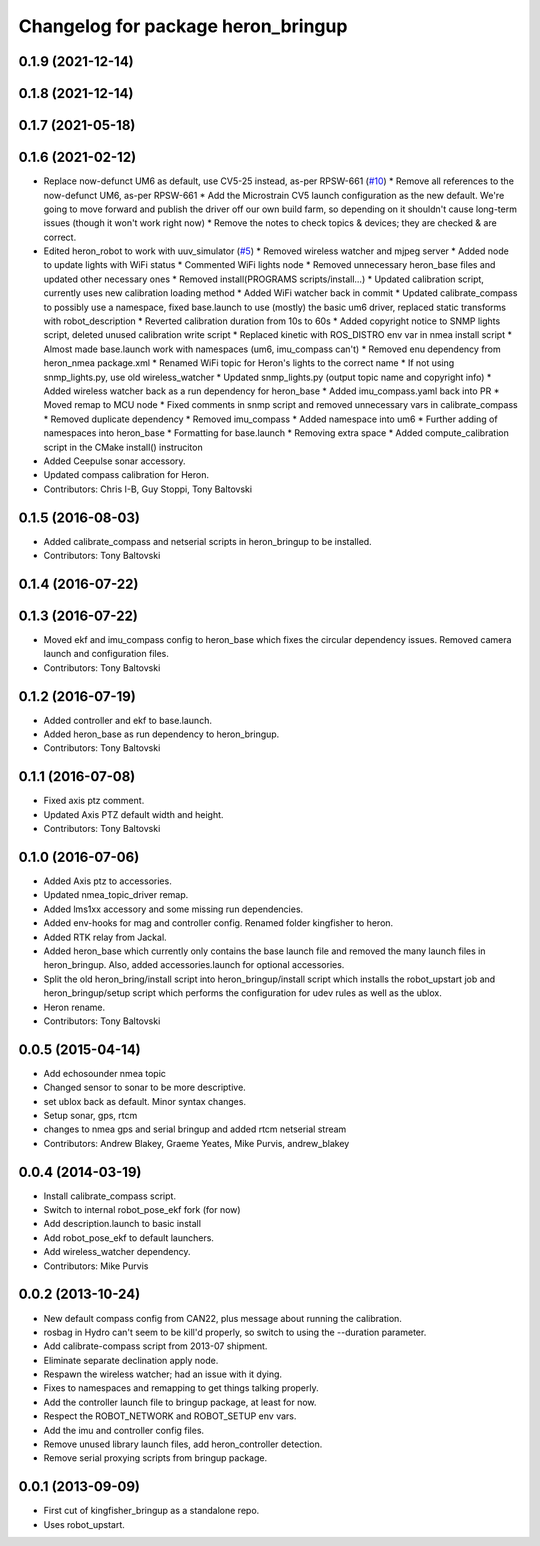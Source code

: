 ^^^^^^^^^^^^^^^^^^^^^^^^^^^^^^^^^^^^^^^^
Changelog for package heron_bringup
^^^^^^^^^^^^^^^^^^^^^^^^^^^^^^^^^^^^^^^^

0.1.9 (2021-12-14)
------------------

0.1.8 (2021-12-14)
------------------

0.1.7 (2021-05-18)
------------------

0.1.6 (2021-02-12)
------------------
* Replace now-defunct UM6 as default, use CV5-25 instead, as-per RPSW-661 (`#10 <https://github.com/heron/heron_robot/issues/10>`_)
  * Remove all references to the now-defunct UM6, as-per RPSW-661
  * Add the Microstrain CV5 launch configuration as the new default. We're going to move forward and publish the driver off our own build farm, so depending on it shouldn't cause long-term issues (though it won't work right now)
  * Remove the notes to check topics & devices; they are checked & are correct.
* Edited heron_robot to work with uuv_simulator (`#5 <https://github.com/heron/heron_robot/issues/5>`_)
  * Removed wireless watcher and mjpeg server
  * Added node to update lights with WiFi status
  * Commented WiFi lights node
  * Removed unnecessary heron_base files and updated other necessary ones
  * Removed install(PROGRAMS scripts/install...)
  * Updated calibration script, currently uses new calibration loading method
  * Added WiFi watcher back in commit
  * Updated calibrate_compass to possibly use a namespace, fixed base.launch to use (mostly) the basic um6 driver, replaced static transforms with robot_description
  * Reverted calibration duration from 10s to 60s
  * Added copyright notice to SNMP lights script, deleted unused calibration write script
  * Replaced kinetic with ROS_DISTRO env var in nmea install script
  * Almost made base.launch work with namespaces (um6, imu_compass can't)
  * Removed enu dependency from heron_nmea package.xml
  * Renamed WiFi topic for Heron's lights to the correct name
  * If not using snmp_lights.py, use old wireless_watcher
  * Updated snmp_lights.py (output topic name and copyright info)
  * Added wireless watcher back as a run dependency for heron_base
  * Added imu_compass.yaml back into PR
  * Moved remap to MCU node
  * Fixed comments in snmp script and removed unnecessary vars in calibrate_compass
  * Removed duplicate dependency
  * Removed imu_compass
  * Added namespace into um6
  * Further adding of namespaces into heron_base
  * Formatting for base.launch
  * Removing extra space
  * Added compute_calibration script in the CMake install() instruciton
* Added Ceepulse sonar accessory.
* Updated compass calibration for Heron.
* Contributors: Chris I-B, Guy Stoppi, Tony Baltovski

0.1.5 (2016-08-03)
------------------
* Added calibrate_compass and netserial scripts in heron_bringup to be installed.
* Contributors: Tony Baltovski

0.1.4 (2016-07-22)
------------------

0.1.3 (2016-07-22)
------------------
* Moved ekf and imu_compass config to heron_base which fixes the circular dependency issues.  Removed camera launch and configuration files.
* Contributors: Tony Baltovski

0.1.2 (2016-07-19)
------------------
* Added controller and ekf to base.launch.
* Added heron_base as run dependency to heron_bringup.
* Contributors: Tony Baltovski

0.1.1 (2016-07-08)
------------------
* Fixed axis ptz comment.
* Updated Axis PTZ default width and height.
* Contributors: Tony Baltovski

0.1.0 (2016-07-06)
------------------
* Added Axis ptz to accessories.
* Updated nmea_topic_driver remap.
* Added lms1xx accessory and some missing run dependencies.
* Added env-hooks for mag and controller config.  Renamed folder kingfisher to heron.
* Added RTK relay from Jackal.
* Added heron_base which currently only contains the base launch file and removed the many launch files in heron_bringup. Also, added accessories.launch for optional accessories.
* Split the old heron_bring/install script into heron_bringup/install script which installs the robot_upstart job and heron_bringup/setup script which performs the configuration for udev rules as well as the ublox.
* Heron rename.
* Contributors: Tony Baltovski

0.0.5 (2015-04-14)
------------------
* Add echosounder nmea topic
* Changed sensor to sonar to be more descriptive.
* set ublox back as default. Minor syntax changes.
* Setup sonar, gps, rtcm
* changes to nmea gps and serial bringup and added rtcm netserial stream
* Contributors: Andrew Blakey, Graeme Yeates, Mike Purvis, andrew_blakey

0.0.4 (2014-03-19)
------------------
* Install calibrate_compass script.
* Switch to internal robot_pose_ekf fork (for now)
* Add description.launch to basic install
* Add robot_pose_ekf to default launchers.
* Add wireless_watcher dependency.
* Contributors: Mike Purvis

0.0.2 (2013-10-24)
------------------
* New default compass config from CAN22, plus message about running the calibration.
* rosbag in Hydro can't seem to be kill'd properly, so switch to using the --duration parameter.
* Add calibrate-compass script from 2013-07 shipment.
* Eliminate separate declination apply node.
* Respawn the wireless watcher; had an issue with it dying.
* Fixes to namespaces and remapping to get things talking properly.
* Add the controller launch file to bringup package, at least for now.
* Respect the ROBOT_NETWORK and ROBOT_SETUP env vars.
* Add the imu and controller config files.
* Remove unused library launch files, add heron_controller detection.
* Remove serial proxying scripts from bringup package.

0.0.1 (2013-09-09)
------------------
* First cut of kingfisher_bringup as a standalone repo.
* Uses robot_upstart.
